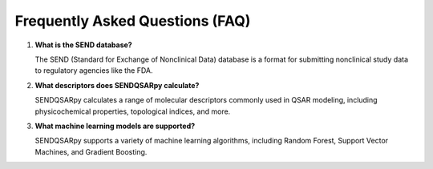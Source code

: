 Frequently Asked Questions (FAQ)
================================

1. **What is the SEND database?**

   The SEND (Standard for Exchange of Nonclinical Data) database is a format for submitting nonclinical study data to regulatory agencies like the FDA.

2. **What descriptors does SENDQSARpy calculate?**

   SENDQSARpy calculates a range of molecular descriptors commonly used in QSAR modeling, including physicochemical properties, topological indices, and more.

3. **What machine learning models are supported?**

   SENDQSARpy supports a variety of machine learning algorithms, including Random Forest, Support Vector Machines, and Gradient Boosting.
